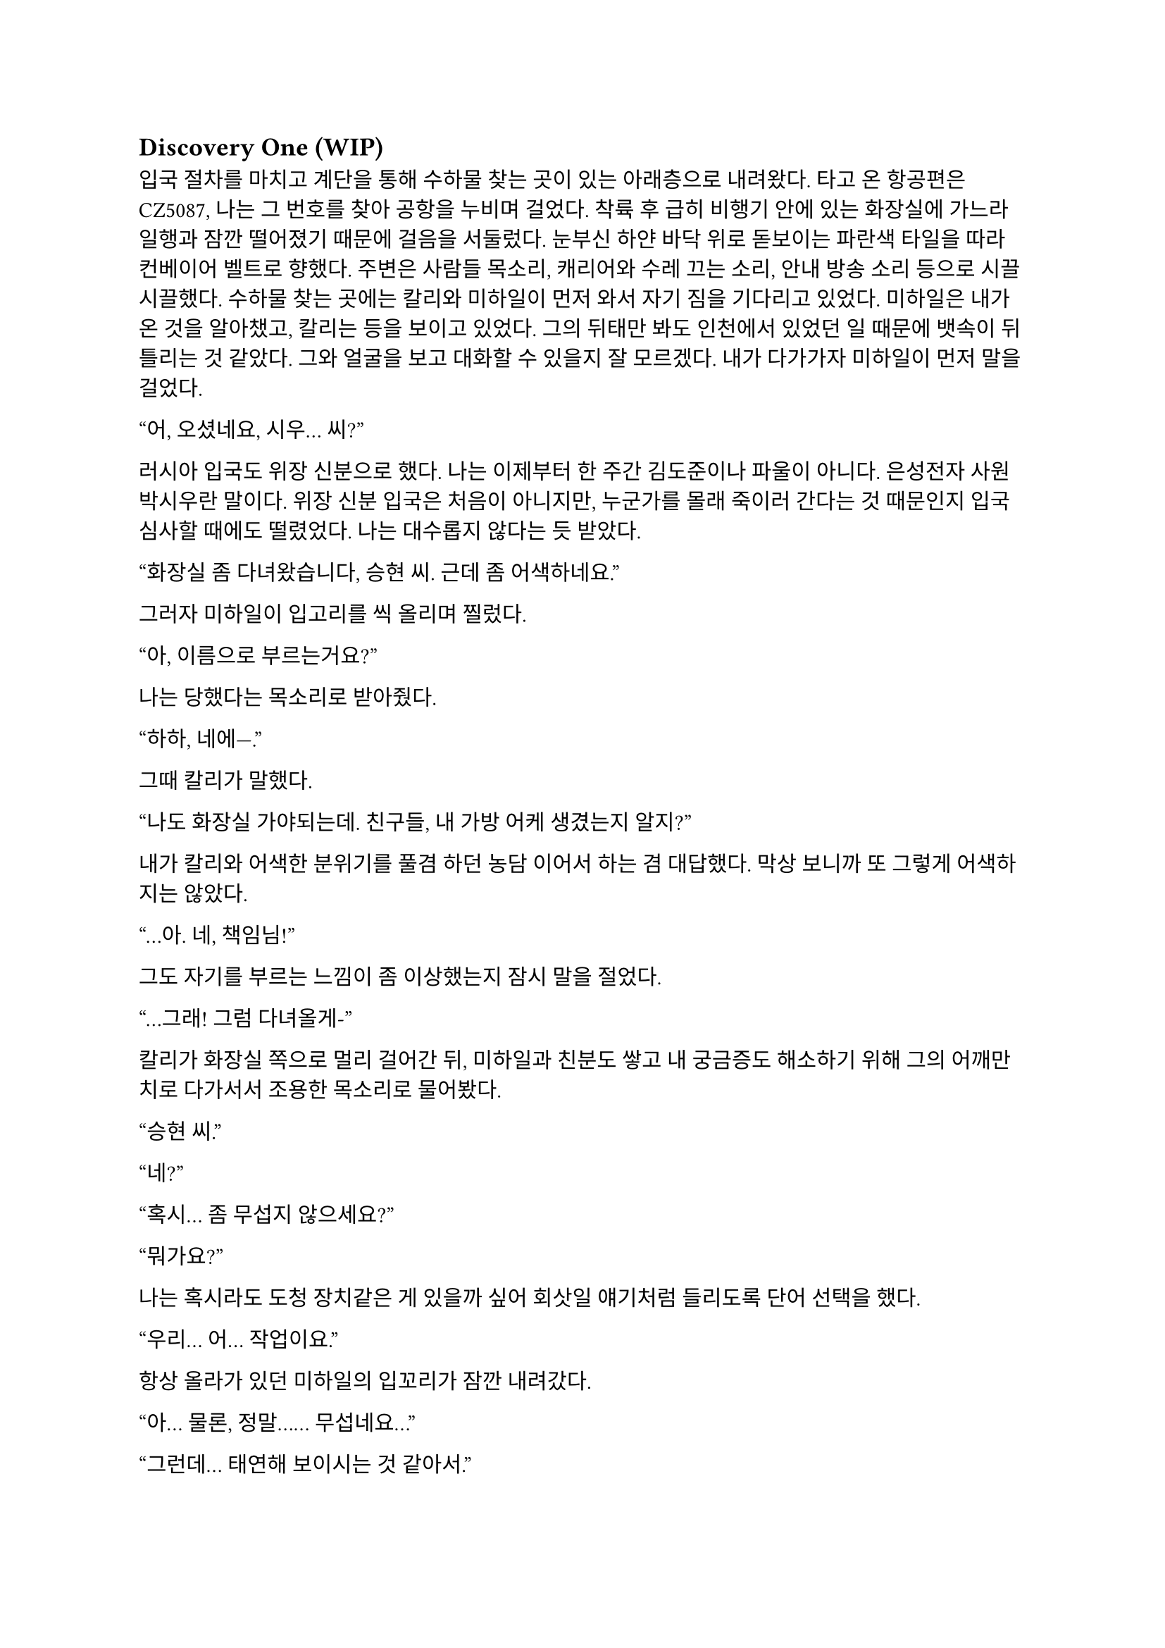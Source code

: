 == Discovery One (WIP)

입국 절차를 마치고 계단을 통해 수하물 찾는 곳이 있는 아래층으로 내려왔다. 타고 온 항공편은 CZ5087, 나는 그 번호를 찾아 공항을 누비며 걸었다. 착륙 후 급히 비행기 안에 있는 화장실에 가느라 일행과 잠깐 떨어졌기 때문에 걸음을 서둘렀다. 눈부신 하얀 바닥 위로 돋보이는 파란색 타일을 따라 컨베이어 벨트로 향했다. 주변은 사람들 목소리, 캐리어와 수레 끄는 소리, 안내 방송 소리 등으로 시끌시끌했다. 수하물 찾는 곳에는 칼리와 미하일이 먼저 와서 자기 짐을 기다리고 있었다. 미하일은 내가 온 것을 알아챘고, 칼리는 등을 보이고 있었다. 그의 뒤태만 봐도 인천에서 있었던 일 때문에 뱃속이 뒤틀리는 것 같았다. 그와 얼굴을 보고 대화할 수 있을지 잘 모르겠다. 내가 다가가자 미하일이 먼저 말을 걸었다.

“어, 오셨네요, 시우… 씨?”

러시아 입국도 위장 신분으로 했다. 나는 이제부터 한 주간 김도준이나 파울이 아니다. 은성전자 사원 박시우란 말이다. 위장 신분 입국은 처음이 아니지만, 누군가를 몰래 죽이러 간다는 것 때문인지 입국 심사할 때에도 떨렸었다. 나는 대수롭지 않다는 듯 받았다. 

“화장실 좀 다녀왔습니다, 승현 씨. 근데 좀 어색하네요.”

그러자 미하일이 입고리를 씩 올리며 찔렀다.

“아, 이름으로 부르는거요?”

나는 당했다는 목소리로 받아줬다.

“하하, 네에—.”

그때 칼리가 말했다.

“나도 화장실 가야되는데. 친구들, 내 가방 어케 생겼는지 알지?”

내가 칼리와 어색한 분위기를 풀겸 하던 농담 이어서 하는 겸 대답했다. 막상 보니까 또 그렇게 어색하지는 않았다.

“…아. 네, 책임님!”

그도 자기를 부르는 느낌이 좀 이상했는지 잠시 말을 절었다.

“…그래! 그럼 다녀올게-”

칼리가 화장실 쪽으로 멀리 걸어간 뒤, 미하일과 친분도 쌓고 내 궁금증도 해소하기 위해 그의 어깨만치로 다가서서 조용한 목소리로 물어봤다.

“승현 씨.”

“네?”

“혹시… 좀 무섭지 않으세요?”

“뭐가요?”

나는 혹시라도 도청 장치같은 게 있을까 싶어 회삿일 얘기처럼 들리도록 단어 선택을 했다.

“우리… 어… 작업이요.”

항상 올라가 있던 미하일의 입꼬리가 잠깐 내려갔다.

“아… 물론, 정말…… 무섭네요…”

“그런데… 태연해 보이시는 것 같아서.”

“막연하게 긴장?되긴 하는데 실감이 안 나요. 내가 어떻게 떠날지.”

“저는 아무리 그래도, 견딜 수 없을 정도로 그래서…”

“…아..! 아마 ㅍ-, 시우 씨는 진짜로 겪어 보셔서 그런 걸수도 있겠네요.”

그렇구나. 죽음을 마주해 보지 않은 사람과 한 번 죽어 본 사람의 차이는 참으로 크구나. 나도 우크라이나에 가지 않았으면 괜찮았을 거다. 그랬다면 나는 죽음을 본 적이 없을 테니까…라고 생각이 드는 순간 떠오르는 건 누나였다. 하지만 미하일 앞에서는 무슨 티를 내면 곤란하다. 아, 이미 낸건가? 일단 사과했다. 이렇게 하면 PTSD 때문인가보다 하고 넘길지도 모른다.

“아, 죄송해요.”

“아, 아니에요. 제가 죄송하죠. 이름도 틀리고, 괜히 이상한 소릴 해서…”

“하하, 아닙니다. 승현 씨 말이 맞는 것 같아요. 그래도, 많이 위험하진 않을 거에요.”

“정말 그럴까요..? 사실 저도 좀 무섭거든요. 안 겪어봐서 그런지 더…”

“그래도 작…업이 그런데 실패해도 크게 잘못될 일은 없겠죠..? 해봤자… 쫓겨나는거 말고 더 있겠나요…”

“제발 그랬으면 좋겠는데요….”

“응, 그럴거야!”

나는 깜짝 놀라서 움찔했다. 칼리는 어느새 우리 등 뒤에 붙어서 우리 대화를 다 듣고 있었다. 놀라는 것도 잠시, 미하일이 칼리에게도 안 무섭냐고 물어보았다.

“책임님은 어떻게 생각하세요?”

칼리는 나를 슥 보고 ‘넌 알지?’ 하는 눈치를 주더니 웃으며 아무렇게나 대답했다.

“나도 무섭지! 많이 해 봤으니까 좀 덜 무서운 거 같은데.”

“그렇군요…”

그때 칼리가 컨베이어 벨트로 기어나오는 자기 캐리어를 가리켰다.

“어, 내껀 나왔다!”

우리도 칼리를 따라 컨베이어 벨트로 바짝 다가갔다. 칼리는 자기 짐을 컨베이어 벨트 밖으로 꺼내다가 팔에 힘이 풀렸는지 휘청했다. 바로 옆에 있던 나는 반사적으로 그의 캐리어 가방을 잡았다.

“아! 미안…”

칼리는 당황한듯 캐리어를 주섬주섬 자기 옆구리 밑으로 놓고 구겨진 옷소매를 정리했다. 계속 잡담을 하며 기다리자 곧 나와 미하일의 짐도 나왔다. 세관을 지나 로비로 나오자 인파가 우리를 에워싸는 듯했다. 우리는 혜신 측 의전, 아니 그걸 사칭한 사람을 찾아 대합실을 둘러보았다. 미하일이 어딘가를 가리켰다.

“저 사람인 것 같은데요?”

나와 칼리도 미하일이 가리킨 방향을 보았다. 그곳에는 팻말을 들고 정장을 입은 금발 여자가 돋보였다. 그는 다른 사람들 속에 묻혀서 퀭한 표정을 하고 서 있었다. 난 팻말에 세련된 고딕체로 적힌 것을 읽어 보았다.

**Eunsung DX
혜신데이터 컨설턴트**

우리는 걸음을 재촉해 그리로 향했다. 그가 우리가 다가오는 것을 확인하고 팻말을 내린 뒤 손을 들어 보였다. 칼리도 손을 흔들어 주었다. 충분히 가까워지자 그가 말했다.

“Eunsung electronics, digital experience department?”
(혜신 데이터 디지털 익스피리언스 부서?)

이 여자도 러시아 억양이 강한 편인것 같았다. 칼리가 대답했다.

“Yes, that’s correct.”
(네, 맞습니다.)

“Badges, please.”
(사원증 좀 봅시다.)

나는 겉옷 안주머니에 손을 더듬어 사원증을 꺼내서 보여주었다. 여자는 우리의 사원증을 하나씩 유심히 보더니 말했다.

“We go this way, please.”
(이쪽으로, 따라오세요.)

구석진 곳을 따라 도로가 있는 공항 입구 쪽으로 걸어가는데 서로 아무 말도 하지 않았다. 경직된 분위기가 싫었는지 미하일이 여자에게 말을 걸었다.

“Hey, sorry if we kept you waiting too long.”
(저기, 저희 때문에 오래 기다리셨다면 죄송합니다.)

“I’m fine, it’s part of job anyway. Wasn’t too long.”
(괜찮습니다. 이것도 제 일이라. 오래도 아니었어요.)

그는 나름 정중하게 받으면서도 뒷말이 이어질 여지를 모두 잘라버리는 듯했다. 문을 나서 도로 변으로 그를 따라가니 도요타 캠리로 보이는 검은 세단이 기다리고 있었다. 나는 차량 번호판을 슬쩍 확인했다.

С378УВ | 125 RUS

서늘한 가을 바람이 옷 사이로 스며들었다. 여자는 뒷자리 문을 열어주었다. 어차피 진짜 의전도 아니긴 하지만 우리 셋이 뒷자리에 낑겨서 가라고? 차를 이런 식으로 타고 다닌 적은 많았지만 뭔가 은성 직원이라고 하니까 대접받아야 할 것만 같은 느낌이 들었다. 하지만 칼리와 미하일이 아무렇지도 않게 차로 들어갔다. 나도 괜한 기대 했다고 생각하고 차에 올라타 문을 닫았다. 내 옆에 앉게 된 미하일이 자리를 좀 당겨 앉아 주었다. 여자는 조수석에 탔다. 그가 문을 닫는 소리가 쿵 하고 먹먹하게 난 뒤 차가 출발했다. 

차는 공항을 한 바퀴 돌아 빠르게 빠져나갔다. 운전수는 우리를 돌아보고 웃으며 목례한 뒤 다시 운전에 집중했다. 나는 창문 밖을 내다 보았다. 약간 성의 없어 보이는 디자인의 퍼런색 공항 간판에 먼저 눈이 갔다.

***Владивосток*** международный аэропорт

길은 바로 탁 트인 직선 도로로 연결되어 있었다. 러시아의 하늘은 인천의 하늘보다도 짙은 잿빛이었다. 미하일은 긴장하고 있는지 손가락들 끝으로 좌석 쿠션을 두들겼다. 잠시동안 차 안에는 차가 매끈한 포장도로를 달리는 소리와 미하일이 좌석을 두들기는 소리만이 울렸다. 어느정도 안정한 길에 올랐다고 판단했는지, 여자가 우리에게 말을 걸었다.

“We are now going to Lotte Hotel, as you know.”
(아시는 것처럼, 지금 롯데호텔로 가고 있습니다.)

미하일이 급히 대답했다. 나는 입을 벙긋하려다가 말았다. 칼리도 마찬가지였는지 조금 내밀었던 고개를 다시 등받이에 기댔다.

“Ah, yep!”
(아, 네!)

여자는 살짝 코웃음을 치면서 할 말을 계속했다. 미하일의 어벙한 반응에 순간적으로 웃음이 나왔나.

“Yes, we received your schedule, and first we will come back to pick you up on… Monday, 18th, from hotel to Huixin. Also… phone numbers? Let’s add each other.“
(네, 그쪽 스케줄은 받았고, 혜신에 가야 하니… 일단 9월 18일, 월요일에 호텔로 픽업 가겠습니다. 아, 전화번호는? 교환할까요?)

우리는 시그널로 연락하기 위해 전화번호를 교환했다. 연락처를 추가하고 보니, 여자의 이름은 안나인 모양이다. 칼리가 연락처를 교환하고 무언가를 하느라 조용히 있는 안나에게 말했다.

“Okay, nice to meet you, Anna.”
(만나서 반가워요, 안나.)

우리도 만나서 반갑다고 한 마디씩 했다. 안나가 대답했다.

“Oh, yes, nice to meet you. Please wait a second…”
(아, 네, 반가워요. 잠시만 기다려주세요…)

외로운 도로 표지판이 저 멀리서 나의 불우할 최후처럼 다가왔다. 

🠕  НАХОДКА              144
    NAKHODKA
    ВЛАДИВОСТОК   22   ⬈
    VLADIVOSTOK

사실 우리가 임무를 수행할 곳은 우리가 향하는 남쪽이 아니라 완전 반대 방향으로, 공항보다도 북쪽이었다. 하지만 나는 왠지 차가 죽음의 방향으로 나아가는 것 같은 느낌을 받았다. 나는 조용히 한숨을 쉬고 다시 핸드폰을 보았다.

잠시 기다리니 짧은 메시지가 왔다. 이 작전에서 운전수와 안나의 스케줄과 안전가옥의 위치, 미로노프의 집 위치 등을 간략히 재확인하는 내용이었다. 나는 그 내용을 복사한 뒤 내 노트를 켰다. 내용을 끼워넣을 적절한 위치를 찾는데 미하일이 말했다.

“어, 시우 씨. 혜신 데이터 한자 틀리신 것 같아요.”

“네?”

“이거 수(數) 자 번체로 쓰셨는데… 혹시 몰라서요.”

“아, 아… 네, 감사합니다.”

처음 노트 정리할 때 컴퓨터로 ‘혜신수거’를 입력한 뒤 한자 변환 키 누른게 화근이었다. 나는 안나의 메시지를 붙여넣은 뒤, 내 노트에서 ‘慧信數据’가 적혀있던 부분을 찾아 數를 数로 바꾸었다. 이게 문제가 될 리는 없겠지만. 갑자기 미하일이 내 화면을 엿보고 있었다는 생각이 들어 좀 불쾌했다. 말을 좀 더 붙이고 싶어서 그런걸까? 칼리는 우리 쪽을 잠깐 돌아보더니 아무 말도 하지 않고 다시 고개를 돌렸다.

우리는 안나의 픽업 계획에 대한 얘기를 나누었다. 안나는 우리가 혜신에 방문하는 18일, 호텔에서 안전 가옥으로가는 21일,  그리고 작전 당일인 23일에 우리를 데려다 주기로 되어 있었다. 대략적인 일정은 잡혀 있었고, 작전 후 구체적인 퇴출 계획은 21일과 당일에 상황을 보고 세우기로 했다. 

계속해서 여태까지 정리한 내용들을 읽어 보는데, 운전수가 오른쪽 창 밖을 가리켰다. 나는 고개를 들어 그쪽을 쳐다 보았다. 거대한 회색 창고 건물에 뜬금 없이 현대 마크가 박혀 있었다. 우리는 운전수의 재치에 보답하기 위해 가볍게 놀라는 반응을 해주었다. 하지만 나는 놀란 척만 한게 아니라 실제로 조금 놀랐다. 러시아에 우리나라 산업이 진출했다는 것은 알았지만 이 정도일 줄은.

도로는 정말 오랫동안 직선으로 이어지다가 한 10분 가면 한 번 꺾는 식이었다. 우리가 가는 길 주위로는 초원, 마른 평야, 마을 등 다양한 풍경이 지나갔다. 조금 더 가자 본격적으로 큰 동네들이 모습을 보였다. 이동 시간이 긴 것이, 러시아는 땅덩이가 크다는 것이 체감되었다. 미하일은 이 근처에서 어디 전자 회사 컨설턴트가 머물만한 괜찮은 호텔은 다 블라디보스톡 반도 쪽에 모여 있어서 어쩔 수 없이 멀리 가야한다고 했다.

미하일과 칼리는 안나와 조용히 있던 운전수에게 한 마디씩 붙였다. 곧 다섯 명이서 러시아와 한국이 공유하는 문화, 한러관계에 대해 이야기하기 시작했다. 분위기가 무르익자, 안나와 운전수는 현재 전쟁에 대한 그들의 생각에 대해 이야기했다. 안나는 서방이 러시아를 다른 세상처럼 보이도록 프로파간다를 하고 있으며, 러시아를 견제하는데 온갖 수를 쓰고 있다고 했다. 운전수는 러시아는 우크라이나를 적으로 간주하지 않으며, 소위 ‘전쟁’은 사실 전쟁이 아니라 네오나치즘에 물든 일부 세력을 진압하는 일종의 군사 작전이라고 했다. 우크라이나가 지정학적 요충지이기 때문에 서방이 그 나라를 망쳐놨다고도 했다. 그 외에도 전쟁에 대해 여러 가지 얘기를 했는데, 걸러 들을 필요가 있었지만 그들의 견해는 전에는 접하지 못한 꽤나 새로운 것이었다. 결국 이 이야기는 우리 작전 얘기와 이어졌다.

운전수가 말했다. 그는 영어가 꽤 능숙한 편이었다.

“So, we were told that your operation is to remove a figure who was feeding escalation of war.”
(그래서 말인데, 이번 작전이 확전을 원하는 세력의 인사를 제거하는 것이라고 전달 받았습니다만.)

칼리가 재빨리 대답했다. 혹시 우리가 괜한 정보를 누설할까 싶어서 그런 것이라는 생각이 들었다.

“That’s correct, you’ve got the outline. But honestly, we also don’t know more specifics.”
(맞습니다, 알고 계시네요. 하지만 저희도 더 자세한 내용은 모릅니다.)

운전수는 자기가 실수했다고 느꼈는지, 일종의 변명을 했다.

“Of course we don’t want war right next to us—if things turn bad, the front can move inward.”
(당연한 것이지만, 사실 우리도 주변에서 전쟁이 일어나는 것은 싫거든요. 일이 잘못되면 전선이 러시아 내부로 밀려 들어올 수도 있고.)

칼리는 화제를 다른 쪽으로 돌려보려고 하는 것 같았다.

“Then why hasn’t the Russian side acted? If we’re being sent to neutralize him, doesn’t that mean it couldn’t be resolved internally?”
(그런데 러시아 당국은 왜 행동하지 않는 걸까요? 저희가 제거하러 간다는 것은 그쪽 선에서 정리가 안 되는 것이라고 할 수 있을 것 같은데…)

안나는 조용히 고개만 끄덕였다.

“Ah, the government is already running detention operations on some people. Mironov, hmm… I don’t know. Maybe he’s not on the arrest list, yet there’s still a reason to remove him, so American company gets involved, yes? I thought the West wanted escalation, if you’re actually preventing it, that’s a little surprising.”
(아, 이미 정부 쪽에서도 일부 인사에 대해 체포 작전을 진행 중입니다. 미로노프는, 음… 글쎄요. 체포 대상이 아닌데 제거해야 할 이유가 있으니 미국 회사에서 관여하는 거겠죠? 저는 전쟁 확전을 원하는 쪽이 서방이라고 생각했는데, 막고 있다니 좀 놀랍군요.)

칼리는 웃으며 대답했다.

“Because we just do what we are told to, nothing more.”
(저희도 시키는 일만 할 뿐이니까요.)

칼리는 화제도 돌릴겸 팁도 얻을겸 우리가 혜신 방문 일정 외 시간에 다닐 관광지를 추천해 달라고 했다. 실제 회사 직원들이 출장 오면 일정 없는 날에 놀러 다니듯 우리도 그렇게 해서 위장을 강화하려는 목적이었다. 진짜 놀러 가려는 의도도 없진 않고. 뭐, 우리도 회사 직원이긴 하다. 

한 시간 정도 잡담을 하며 우리는 꽤나 친해졌다. 조금씩 다르지만 똑같이 느껴지는 길을 오랫동안 달린 끝에, 드디어 A370 국도를 빠져나와 꼬불꼬불한 시내길로 들어갔다. 시내에는 매끈한 돌로 된 건물, 고풍스러운 건물, 통유리가 있는 세련된 건물 등이 다양하게 섞여 있었다. 호텔에 도착했을 때 그 광경은 좀 이질적이었다. 큰 터도 없이, 다른 일반적인 건물 사이에 커다란 석재 건물이 우뚝 서 있는 것이었다. 사실 호텔 자체도 주변 건물에 비해 거대한 것 이외에 겉모습으로는 일반적인 한국 상가 건물같은 인상을 주었다. 

우리는 형식적으로 고맙다는 인사를 했다. 운전수는 우리가 자기들 말을 부정하거나 거부 반응을 보이지 않았다면서, 고정관념에 사로잡히지 않은 사람들이라고 칭찬했다. 우리는 그냥 가만히 듣고 앉아있다가 좀 신기한 이야기가 나오면 감탄하는 추임새 정도만 넣었을 뿐인데 말이다. 월요일에 보자는 작별을 끝으로 차는 떠나갔고, 우리는 호텔로 들어갔다.

호텔 내부는 미국 5성 호텔들처럼 호화롭고 반짝거리진 않았지만, 아늑한 디자인에 갖출 건 다 갖추고 있었다. 우리는 이번 여정에서만 몇번째인지 모를 체크인을 마치고 6층에 있는 방으로 올라갔다. 벌써 하늘이 어둑어둑해지고 있었기 때문에 짐을 풀고 1 시간 뒤에 아래층에 있는 한식당으로 저녁을 먹으러 가기로 했다. 